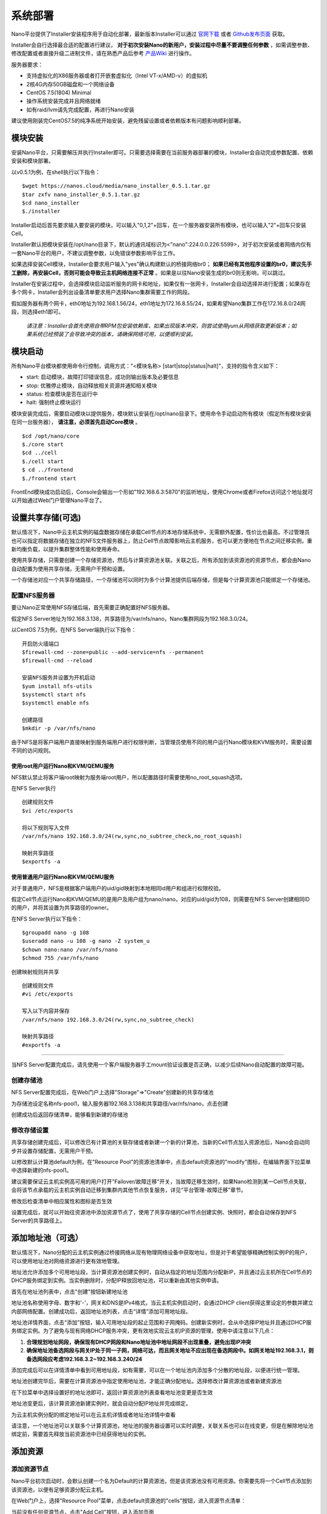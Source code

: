 .. deployment .

-----------
系统部署
-----------

Nano平台提供了Installer安装程序用于自动化部署，最新版本Installer可以通过 `官网下载 <https://nanos.cloud/zh-cn/download.html>`_ 或者 `Github发布页面 <https://github.com/project-nano/releases/releases>`_ 获取。

Installer会自行选择最合适的配置进行建议， **对于初次安装Nano的新用户，安装过程中尽量不要调整任何参数** ，如需调整参数、修改配置或者直接升级二进制文件，请在熟悉产品后参考 `产品Wiki <https://github.com/project-nano/releases/wiki>`_ 进行操作。

服务器要求：

- 支持虚拟化的X86服务器或者打开嵌套虚拟化（Intel VT-x/AMD-v）的虚拟机
- 2核4G内存50GB磁盘和一个网络设备
- CentOS 7.5(1804) Minimal
- 操作系统安装完成并且网络就绪
- 如有raid/lvm请先完成配置，再进行Nano安装

建议使用刚装完CentOS7.5的纯净系统开始安装，避免残留设置或者依赖版本有问题影响顺利部署。

模块安装
============

安装Nano平台，只需要解压并执行Installer即可。只需要选择需要在当前服务器部署的模块，Installer会自动完成参数配置、依赖安装和模块部署。

以v0.5.1为例，在shell执行以下指令：

::

  $wget https://nanos.cloud/media/nano_installer_0.5.1.tar.gz
  $tar zxfv nano_installer_0.5.1.tar.gz
  $cd nano_installer
  $./installer

Installer启动后首先要求输入要安装的模块，可以输入"0,1,2"+回车，在一个服务器安装所有模块，也可以输入"2"+回车只安装Cell。

Installer默认把模块安装在/opt/nano目录下，默认的通讯域标识为<"nano":224.0.0.226:5599>，对于初次安装或者网络内仅有一套Nano平台的用户，不建议调整参数，以免错误参数影响平台工作。

如果选择安装Cell模块，Installer会要求用户输入"yes"确认构建默认的桥接网络br0； **如果已经有其他程序设置的br0，建议先手工删除，再安装Cell，否则可能会导致云主机网络连接不正常** 。如果是以往Nano安装生成的br0则无影响，可以跳过。

Installer在安装过程中，会选择模块启动监听服务的网卡和地址，如果仅有一张网卡，Installer会自动选择并进行配置；如果存在多个网卡，Installer会列出设备清单要求用户选择Nano集群需要工作的网段。

假如服务器有两个网卡，eth0地址为192.168.1.56/24，eth1地址为172.16.8.55/24，如果希望Nano集群工作在172.16.8.0/24网段，则选择eth1即可。

 *请注意：Installer会首先使用自带RPM包安装依赖库，如果出现版本冲突，则尝试使用yum从网络获取更新版本；如果系统已经预装了会导致冲突的版本，请确保网络可用，以便顺利安装。*

模块启动
============

所有Nano平台模块都使用命令行控制，调用方式："<模块名称> [start\|stop\|status\|halt]"，支持的指令含义如下：

- start: 启动模块，故障打印错误信息，成功则输出版本及必要信息
- stop: 优雅停止模块，自动释放相关资源并通知相关模块
- status: 检查模块是否在运行中
- halt: 强制终止模块运行

模块安装完成后，需要启动模块以提供服务，模块默认安装在/opt/nano目录下。使用命令手动启动所有模块（假定所有模块安装在同一台服务器）， **请注意，必须首先启动Core模块** 。

::

  $cd /opt/nano/core
  $./core start
  $cd ../cell
  $./cell start
  $ cd ../frontend
  $./frontend start

FrontEnd模块成功启动后，Console会输出一个形如"192.168.6.3:5870"的监听地址，使用Chrome或者Firefox访问这个地址就可以开始通过Web门户管理Nano平台了。

设置共享存储(可选)
======================

默认情况下，Nano中云主机实例的磁盘数据存储在承载Cell节点的本地存储系统中，无需额外配置，性价比也最高。不过管理员也可以指定将数据存储在独立的NFS文件服务器上，防止Cell节点故障影响云主机服务，也可以更方便地在节点之间迁移实例，重新均衡负载，以提升集群整体性能和使用寿命。

使用共享存储，只需要创建一个存储资源池，然后与计算资源池关联。关联之后，所有添加到该资源池的资源节点，都会由Nano自动配置为使用共享存储，无需用户干预和设置。

一个存储池对应一个共享存储路径，一个存储池可以同时为多个计算池提供后端存储，但是每个计算资源池只能绑定一个存储池。

配置NFS服务器
................

要让Nano正常使用NFS存储后端，首先需要正确配置好NFS服务器。

假定NFS Server地址为192.168.3.138，共享路径为/var/nfs/nano，Nano集群网段为192.168.3.0/24。

以CentOS 7.5为例，在NFS Server端执行以下指令：

::

    开启防火墙端口
    $firewall-cmd --zone=public --add-service=nfs --permanent
    $firewall-cmd --reload

    安装NFS服务并设置为开机启动
    $yum install nfs-utils
    $systemctl start nfs
    $systemctl enable nfs

    创建路径
    $mkdir -p /var/nfs/nano

由于NFS是将客户端用户直接映射到服务端用户进行权限判断，当管理员使用不同的用户运行Nano模块和KVM服务时，需要设置不同的访问规则。



使用root用户运行Nano和KVM/QEMU服务
,,,,,,,,,,,,,,,,,,,,,,,,,,,,,,,,,,,,

NFS默认禁止将客户端root映射为服务端root用户，所以配置路径时需要使用no_root_squash选项。

在NFS Server执行

::

  创建规则文件
  $vi /etc/exports

  将以下规则写入文件
  /var/nfs/nano 192.168.3.0/24(rw,sync,no_subtree_check,no_root_squash)

  映射共享路径
  $exportfs -a

使用普通用户运行Nano和KVM/QEMU服务
,,,,,,,,,,,,,,,,,,,,,,,,,,,,,,,,,,,,

对于普通用户，NFS是根据客户端用户的uid/gid映射到本地相同id用户和组进行权限校验。

假定Cell节点运行Nano和KVM/QEMU的是用户及用户组为nano/nano，对应的uid/gid为108，则需要在NFS Server创建相同ID的用户，并将其设置为共享路径的owner。

在NFS Server执行以下指令：

::

  $groupadd nano -g 108
  $useradd nano -u 108 -g nano -Z system_u
  $chown nano:nano /var/nfs/nano
  $chmod 755 /var/nfs/nano

创建映射规则并共享

::

  创建规则文件
  #vi /etc/exports

  写入以下内容并保存
  /var/nfs/nano 192.168.3.0/24(rw,sync,no_subtree_check)

  映射共享路径
  #exportfs -a

----

当NFS Server配置完成后，请先使用一个客户端服务器手工mount验证设置是否正确，以减少后续Nano自动配置的故障可能。


创建存储池
.............

NFS Server配置完成后，在Web门户上选择"Storage"=>"Create"创建新的共享存储池

.. image:: images/2_choose_create_storage.png

为存储池设定名称nfs-pool1，输入服务器192.168.3.138和共享路径/var/nfs/nano，点击创建

.. image:: images/2_create_storage.png

创建成功后返回存储清单，能够看到新建的存储池

.. image:: images/2_create_storage_success.png

修改存储设置
...............

共享存储创建完成后，可以修改已有计算池的关联存储或者新建一个新的计算池，当新的Cell节点加入资源池后，Nano会自动同步并设置存储配置，无需用户干预。

以修改默认计算池default为例，在"Resource Pool"的资源池清单中，点击default资源池的"modify"图标，在编辑界面下拉菜单中选择新建的nfs-pool1。

建议需要保证云主机实例高可用的用户打开"Failover/故障迁移"开关，当故障迁移生效时，如果Nano检测到某一Cell节点失联，会将该节点承载的云主机实例自动迁移到集群内其他节点恢复服务，详见“平台管理-故障迁移”章节。

.. image:: images/2_modify_pool.png

修改后检查清单中相应属性和图标是否生效

.. image:: images/2_modify_pool_success.png

设置完成后，就可以开始往资源池中添加资源节点了，使用了共享存储的Cell节点创建实例、快照时，都会自动保存到NFS Server的共享路径上。

添加地址池（可选）
=====================

默认情况下，Nano分配的云主机实例通过桥接网络从现有物理网络设备中获取地址，但是对于希望能够精确控制实例IP的用户，可以使用地址池对网络资源进行更有效地管理。

地址池允许添加多个可用地址段，当计算资源池创建实例时，自动从指定的地址范围内分配新IP，并且通过云主机所在Cell节点的DHCP服务绑定到实例。当实例删除时，分配IP释放回地址池，可以重新由其他实例申请。

首先在地址池列表中，点击"创建"按钮新建地址池

.. image:: images/2_create_address_pool.png

地址池名称使用字母、数字和'-'，网关和DNS是IPv4格式，当云主机实例启动时，会通过DHCP client获得这里设定的参数并建立内部网络配置。创建成功后，返回地址池列表，点击“详情”添加可用地址段。

.. image:: images/2_address_pool_list.png

地址池详情界面，点击“添加”按钮，输入可用地址段的起止范围和子网掩码。创建新实例时，会从中选择IP地址并且通过DHCP服务绑定实例。为了避免与现有网络DHCP服务冲突，更有效地实现云主机IP资源的管理，使用中请注意以下几点：

1. **合理规划地址网段，确保现有DHCP网段和Nano地址池中地址网段不出现重叠，避免出现IP冲突**

2. **确保地址池备选网段与网关IP处于同一子网，网络可达，而且网关地址不应出现在备选网段中。如网关地址192.168.3.1，则备选网段应考虑192.168.3.2~192.168.3.240/24**

.. image:: images/2_add_address_range.png

添加完成后可以在详情清单中看到可用地址段，如有需要，可以在一个地址池内添加多个分散的地址段，以便进行统一管理。

.. image:: images/2_address_pool_detail.png

地址池创建完毕后，需要在计算资源池中指定使用地址池，才能正确分配地址。选择修改计算资源池或者新建资源池

.. image:: images/2_modify_address_pool.png

在下拉菜单中选择设置好的地址池即可，返回计算资源池列表查看地址池变更是否生效

.. image:: images/2_address_pool_modified.png

地址池变更后，该计算资源池新建实例时，就会自动分配IP地址并完成绑定。

为云主机实例分配的绑定地址可以在云主机详情或者地址池详情中查看

.. image:: images/2_address_of_allocated_instance.png

.. image:: images/2_allocated_address.png

请注意，一个地址池可以关联多个计算资源池，地址池的服务器设置可以实时调整，关联关系也可以在线变更，但是在解除地址池绑定前，需要首先释放当前资源池中已经获得地址的实例。


添加资源
============

添加资源节点
................

Nano平台初次启动时，会默认创建一个名为Default的计算资源池，但是该资源池没有可用资源。你需要先将一个Cell节点添加到该资源池，以便有足够资源分配云主机。

在Web门户上，选择"Resource Pool"菜单，点击default资源池的"cells"按钮，进入资源节点清单：

.. image:: images/2_1_compute_pool.png

当前没有任何资源节点，点击"Add Cell"按钮，进入添加页面

.. image:: images/2_2_add_cell.png

在下拉菜单中，选择目前平台中已经发现并且尚未加入资源池的Cell节点，完成添加

.. image:: images/2_3_choose_cell.png

添加完成回到资源节点清单，可以看到新Cell已经加入资源池，并且处于可用状态。

.. image:: images/2_4_cell_online.png

**请注意：如果资源池使用了共享存储，节点加入时可能会因为配置耗时太久产生超时提醒，这种情况不影响使用，重新刷新节点清单检查状态即可**

*对于使用共享存储的Cell节点，添加后请在节点清单中点击"Detail"图标，查看存储加载状态，确保后端存储已经成功挂载，如下图所示*

.. image:: images/2_storage_attached.png


资源节点状态可用后，就可以在"Resource Pool"或者"Instances"菜单创建新主机实例了。

上传镜像
............

空白云主机并不能满足我们的日常使用要求，我们还需要安装操作系统和应用软件，Nano提供了多种手段能够快速部署可用云主机。

磁盘镜像
,,,,,,,,,,,,

磁盘镜像保存了模板云主机系统磁盘的数据，用户可以选择从预置的磁盘镜像克隆，新建云主机能够获得与模板云主机完全一致的系统和预装软件，有效减少系统重复安装部署的时间。

磁盘镜像中还可以通过预装Cloud-Init模块，配合Nano的CI服务，自动完成管理员密码初始化、系统磁盘扩容和自动数据盘格式化及挂载等配置任务。

Nano官网 `下载 <https://nanos.cloud/zh-cn/download.html>`_ 页面已经提供了CentOS 7.5 Minimal预置镜像（其中一个预装了Cloud Init）。

下载镜像，选择Web门户的"Images"=>"UPLOAD"上传到平台，后续创建云主机时就可以选择从镜像克隆了。

.. image:: images/2_5_upload_image.png

光盘镜像
,,,,,,,,,,,,

光盘镜像保存了ISO格式的光盘数据，可以加载到云主机中安装操作系统或者其他系统软件，通常用于定制模板云主机，详见云主机管理和平台管理章节。


----

系统部署完成后，就可以开始进行云主机和平台的管理了。
